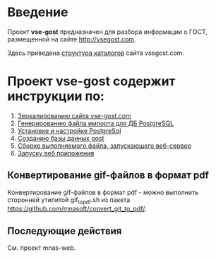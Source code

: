 
* Введение
Проект *vse-gost* предназначен для разбора информации о ГОСТ, размещенной на
сайте [[http://vsegost.com]].

Здесь приведена [[./catalog.org][структура каталогов]] сайта vsegost.com.

* Проект *vse-gost* содержит инструкции по:
1. [[./org/instruction-mirroring.org][Зеркалированию сайта vse-gost.com]]
2. [[./org/instruction-import-file.org][Генерированию файла импорта для ДБ PostgreSQL]]
3. [[./org/instruction-postgesql.org][Установке и настройке PostgreSql]]
4. [[./org/instruction-gost.org][Созданию базы данных gost]]
5. [[./org/instruction-build-web-app.org][Сборке выполняемого файла, запускающего веб-сервер]]
6. [[file:org/instruction-start-web-app.org][Запуску веб приложения]]
** Конвертирование gif-файлов в формат pdf 
Конвертирование gif-файлов в формат pdf - можно выполнить сторонней
утилитой gif_to_pdf.sh из пакета
[[https://github.com/mnasoft/convert_git_to_pdf/]].

** Последующие действия
См. проект mnas-web.
   
